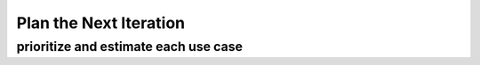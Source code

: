 
Plan the Next Iteration
=======================

prioritize and estimate each use case
-------------------------------------



